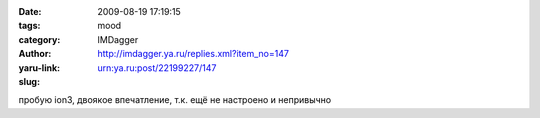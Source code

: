 

:date: 2009-08-19 17:19:15
:tags: 
:category: mood
:author: IMDagger
:yaru-link: http://imdagger.ya.ru/replies.xml?item_no=147
:slug: urn:ya.ru:post/22199227/147

пробую ion3, двоякое впечатление, т.к. ещё не настроено и непривычно

